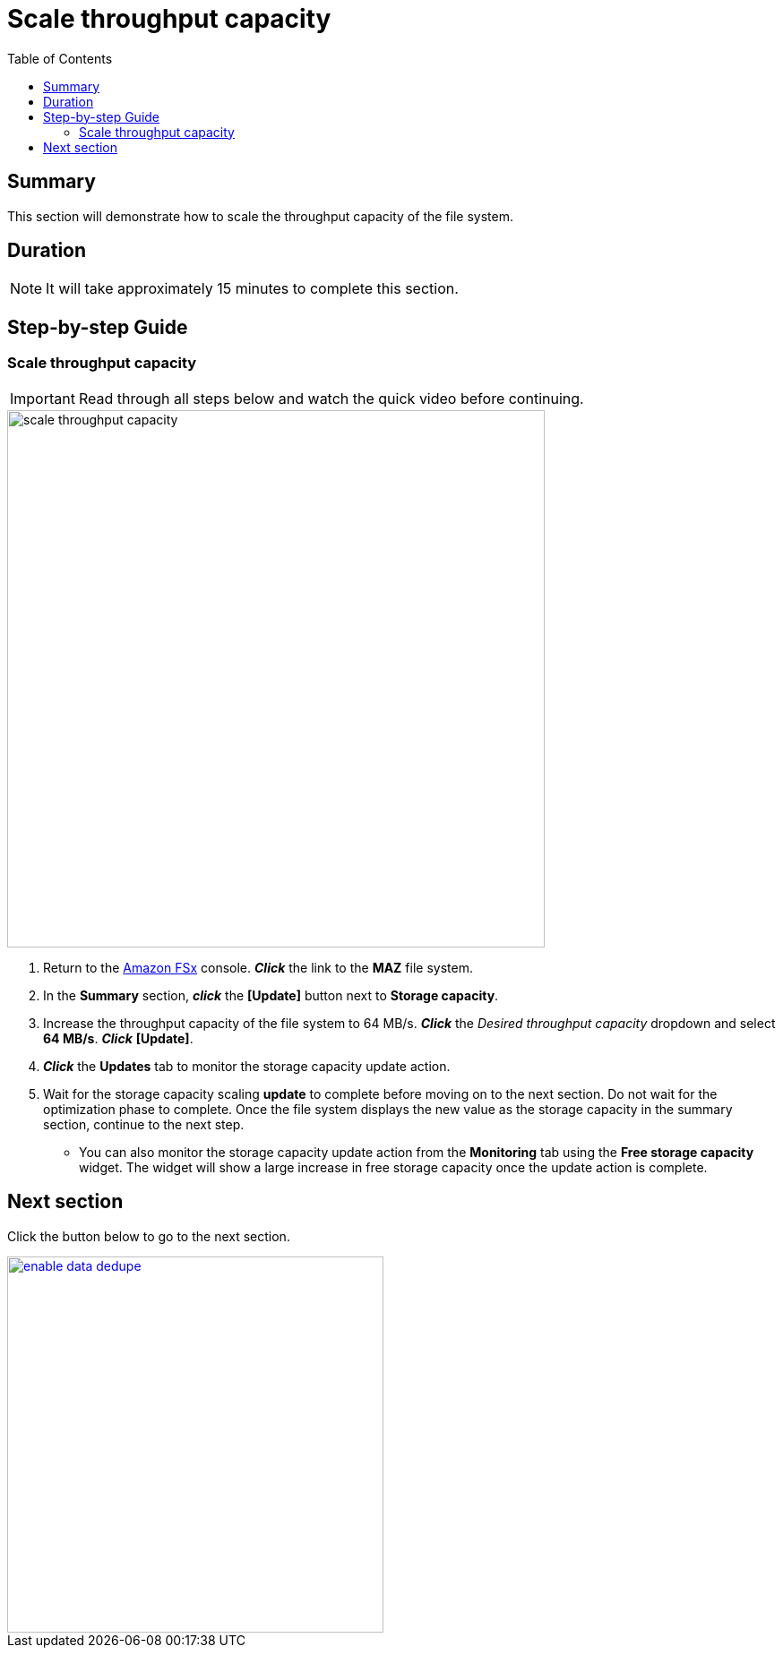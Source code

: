 = Scale throughput capacity
:toc:
:icons:
:linkattrs:
:imagesdir: ../resources/images

== Summary

This section will demonstrate how to scale the throughput capacity of the file system.


== Duration

NOTE: It will take approximately 15 minutes to complete this section.


== Step-by-step Guide

=== Scale throughput capacity

IMPORTANT: Read through all steps below and watch the quick video before continuing.

image::scale-throughput-capacity.gif[align="left", width=600]

. Return to the link:https://console.aws.amazon.com/fsx/[Amazon FSx] console. *_Click_* the link to the *MAZ* file system.
. In the *Summary* section, *_click_* the *[Update]* button next to *Storage capacity*.
. Increase the throughput capacity of the file system to 64 MB/s. *_Click_* the _Desired throughput capacity_ dropdown and select *64 MB/s*.  *_Click_* *[Update]*.
. *_Click_* the *Updates* tab to monitor the storage capacity update action.
. Wait for the storage capacity scaling *update* to complete before moving on to the next section. Do not wait for the optimization phase to complete. Once the file system displays the new value as the storage capacity in the summary section, continue to the next step.
* You can also monitor the storage capacity update action from the *Monitoring* tab using the *Free storage capacity* widget. The widget will show a large increase in free storage capacity once the update action is complete.

== Next section

Click the button below to go to the next section.

image::enable-data-dedupe.png[link=../10-enable-data-dedupe/, align="left",width=420]





